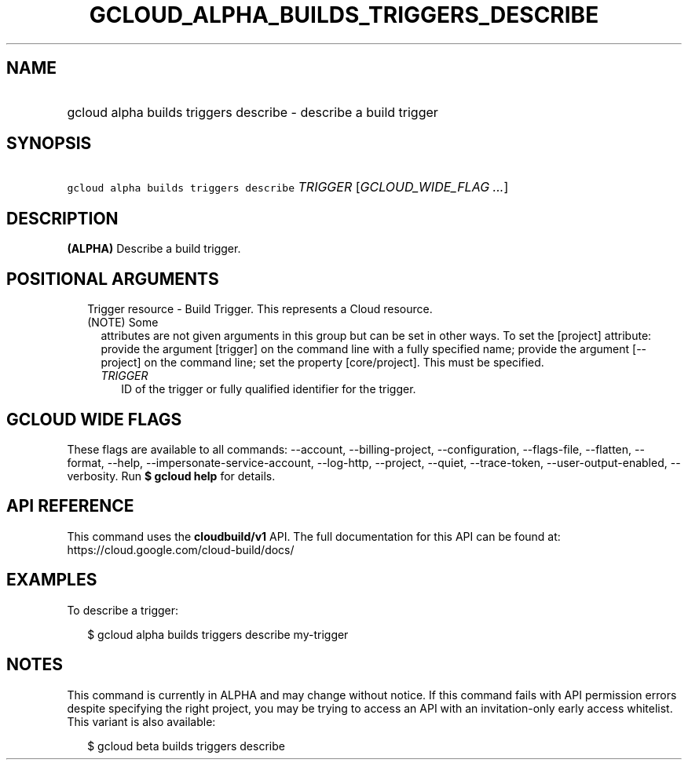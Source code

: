 
.TH "GCLOUD_ALPHA_BUILDS_TRIGGERS_DESCRIBE" 1



.SH "NAME"
.HP
gcloud alpha builds triggers describe \- describe a build trigger



.SH "SYNOPSIS"
.HP
\f5gcloud alpha builds triggers describe\fR \fITRIGGER\fR [\fIGCLOUD_WIDE_FLAG\ ...\fR]



.SH "DESCRIPTION"

\fB(ALPHA)\fR Describe a build trigger.



.SH "POSITIONAL ARGUMENTS"

.RS 2m
.TP 2m

Trigger resource \- Build Trigger. This represents a Cloud resource. (NOTE) Some
attributes are not given arguments in this group but can be set in other ways.
To set the [project] attribute: provide the argument [trigger] on the command
line with a fully specified name; provide the argument [\-\-project] on the
command line; set the property [core/project]. This must be specified.

.RS 2m
.TP 2m
\fITRIGGER\fR
ID of the trigger or fully qualified identifier for the trigger.


.RE
.RE
.sp

.SH "GCLOUD WIDE FLAGS"

These flags are available to all commands: \-\-account, \-\-billing\-project,
\-\-configuration, \-\-flags\-file, \-\-flatten, \-\-format, \-\-help,
\-\-impersonate\-service\-account, \-\-log\-http, \-\-project, \-\-quiet,
\-\-trace\-token, \-\-user\-output\-enabled, \-\-verbosity. Run \fB$ gcloud
help\fR for details.



.SH "API REFERENCE"

This command uses the \fBcloudbuild/v1\fR API. The full documentation for this
API can be found at: https://cloud.google.com/cloud\-build/docs/



.SH "EXAMPLES"

To describe a trigger:

.RS 2m
$ gcloud alpha builds triggers describe my\-trigger
.RE



.SH "NOTES"

This command is currently in ALPHA and may change without notice. If this
command fails with API permission errors despite specifying the right project,
you may be trying to access an API with an invitation\-only early access
whitelist. This variant is also available:

.RS 2m
$ gcloud beta builds triggers describe
.RE

